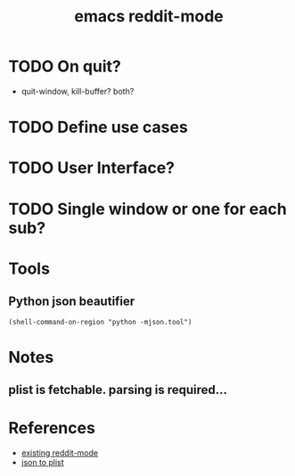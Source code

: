 #+OPTIONS: toc:nil num:nil
#+TITLE: emacs reddit-mode
#+STYLE: <link rel="stylesheet" type="text/css" href="worg.css" />
* TODO On quit?
  * quit-window, kill-buffer? both?

* TODO Define use cases

* TODO User Interface?

* TODO Single window or one for each sub?
  
* Tools
** Python json beautifier
   ~(shell-command-on-region "python -mjson.tool")~
* Notes
** plist is fetchable. parsing is required...

* References  
  * [[https://github.com/death][existing reddit-mode]]
  * [[http://frozenlock.org/2012/07/07/url-retrieve-and-json-api/#comment-260][json to plist]]
